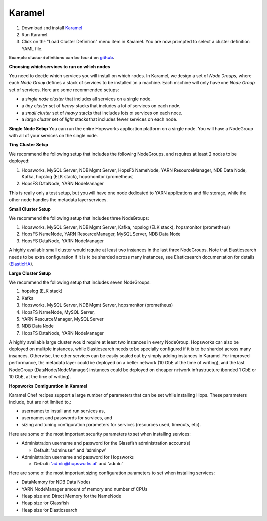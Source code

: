 .. _karamel-installer:

=======================
Karamel
=======================

#. Download and install `Karamel <http://www.karamel.io/>`_ 
#. Run Karamel.
#. Click on the "Load Cluster Definition" menu item in Karamel. You are now prompted to select a cluster definition YAML file.

Example cluster definitions can be found on `github <https://github.com/logicalclocks/karamel-chef/tree/master/cluster-defns>`_.


**Choosing which services to run on which nodes**

You need to decide which services you will install on which nodes. In Karamel, we design a set of *Node Groups*, where each *Node Group* defines a stack of services to be installed on a machine. Each machine will only have one *Node Group* set of services.
Here are some recommended setups:

* a *single node cluster* that includes all services on a single node.
* a *tiny cluster* set of *heavy* stacks that includes a lot of services on each node.
* a *small cluster* set of *heavy* stacks that includes lots of services on each node.
* a *large cluster* set of *light* stacks that includes fewer services on each node.

**Single Node Setup**
You can run the entire Hopsworks application platform on a single node. You will have a NodeGroup with all of your services on the single node.

**Tiny Cluster Setup**

We recommend the following setup that includes the following NodeGroups, and requires at least 2 nodes to be deployed:

#. Hopsworks, MySQL Server, NDB Mgmt Server, HopsFS NameNode, YARN ResourceManager, NDB Data Node, Kafka, hopslog (ELK stack), hopsmonitor (prometheus)
#. HopsFS DataNode, YARN NodeManager

This is really only a test setup, but you will have one node dedicated to YARN applications and file storage, while the other node handles the metadata layer services.

**Small Cluster Setup**

We recommend the following setup that includes three NodeGroups:

#. Hopsworks, MySQL Server, NDB Mgmt Server, Kafka, hopslog (ELK stack), hopsmonitor (prometheus)
#. HopsFS NameNode, YARN ResourceManager, MySQL Server, NDB Data Node
#. HopsFS DataNode, YARN NodeManager

.. _ElasticHA: https://www.elastic.co/guide/en/elasticsearch/reference/master/high-availability.html
   
A highly available small cluster would require at least two instances in the last three NodeGroups. Note that  Elasticsearch needs to be extra configuration if it is to be sharded across many instances, see Elasticsearch documentation for details (ElasticHA_).

**Large Cluster Setup**

We recommend the following setup that includes seven NodeGroups:

#. hopslog (ELK stack)
#. Kafka
#. Hopsworks, MySQL Server, NDB Mgmt Server, hopsmonitor (prometheus)
#. HopsFS NameNode, MySQL Server, 
#. YARN ResourceManager, MySQL Server
#. NDB Data Node
#. HopsFS DataNode, YARN NodeManager

A highly available large cluster would require at least two instances in every NodeGroup. Hopsworks can also be deployed on mulitple instances, while Elasticsearch needs to be specially configured if it is to be sharded across many insances. Otherwise, the other services can be easily scaled out by simply adding instances in Karamel. For improved performance, the metadata layer could be deployed on a better network (10 GbE at the time of writing), and the last NodeGroup (DataNode/NodeManager) instances could be deployed on cheaper network infrastructure (bonded 1 GbE  or 10 GbE, at the time of writing).


**Hopsworks Configuration in Karamel**

Karamel Chef recipes support a large number of parameters that can be set while installing Hops. These parameters include, but are not limited to,:

* usernames to install and run services as,
* usernames and passwords for services, and
* sizing and tuning configuration parameters for services (resources used, timeouts, etc).

Here are some of the most important security parameters to set when installing services:

- Administration username and password for the Glassfish administration account(s)
      
  - Default: 'adminuser' and 'adminpw'
  
- Administration username and password for Hopsworks

  - Default: 'admin@hopsworks.ai' and 'admin'

Here are some of the most important sizing configuration parameters to set when installing services:

* DataMemory for NDB Data Nodes
* YARN NodeManager amount of memory and number of CPUs
* Heap size and Direct Memory for the NameNode
* Heap size for Glassfish
* Heap size for Elasticsearch
